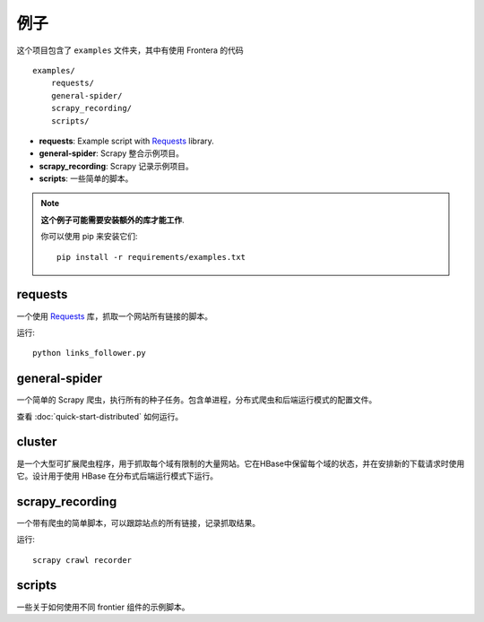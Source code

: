========
例子
========

这个项目包含了 ``examples`` 文件夹，其中有使用 Frontera 的代码 ::

    examples/
        requests/
        general-spider/
        scrapy_recording/
        scripts/


- **requests**: Example script with `Requests`_ library.
- **general-spider**: Scrapy 整合示例项目。
- **scrapy_recording**: Scrapy 记录示例项目。
- **scripts**: 一些简单的脚本。

.. note::

    **这个例子可能需要安装额外的库才能工作**.

    你可以使用 pip 来安装它们::


        pip install -r requirements/examples.txt


requests
========

一个使用 `Requests`_ 库，抓取一个网站所有链接的脚本。

运行::

    python links_follower.py


general-spider
==============

一个简单的 Scrapy 爬虫，执行所有的种子任务。包含单进程，分布式爬虫和后端运行模式的配置文件。

查看 :doc:`quick-start-distributed` 如何运行。

cluster
=======

是一个大型可扩展爬虫程序，用于抓取每个域有限制的大量网站。它在HBase中保留每个域的状态，并在安排新的下载请求时使用它。设计用于使用 HBase 在分布式后端运行模式下运行。

scrapy_recording
================

一个带有爬虫的简单脚本，可以跟踪站点的所有链接，记录抓取结果。

运行::

    scrapy crawl recorder


scripts
=======

一些关于如何使用不同 frontier 组件的示例脚本。


.. _Requests: http://docs.python-requests.org/en/latest/